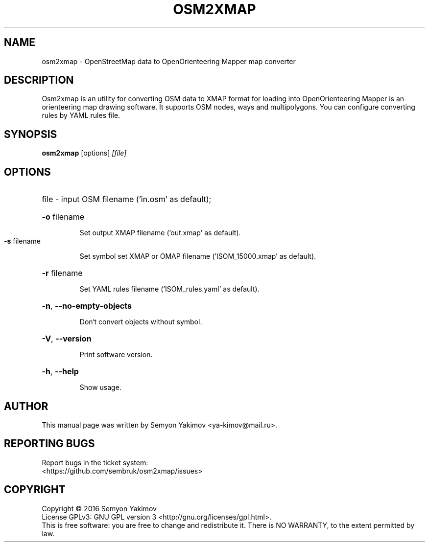 .\" DO NOT MODIFY THIS FILE!  It was generated by help2man 1.44.1.
.\" (C) Copyright 2016 Semyon Yakimov <ya-kimov@mail.ru>
.TH OSM2XMAP 1 2016-12-07 Osm2xmap

.SH NAME
osm2xmap \- OpenStreetMap data to OpenOrienteering Mapper map converter

.SH DESCRIPTION
Osm2xmap is an utility for converting OSM data to XMAP format for loading
into OpenOrienteering Mapper is an orienteering map drawing software.
It supports OSM nodes, ways and multipolygons. You can configure converting
rules by YAML rules file.

.SH SYNOPSIS
.B osm2xmap
.RI [options] " [file]"

.SH OPTIONS

.HP
file \- input OSM filename ('in.osm' as default);
.HP
\fB\-o\fR filename 

Set output XMAP filename ('out.xmap' as default).

.TP
\fB\-s\fR filename 

Set symbol set XMAP or OMAP filename ('ISOM_15000.xmap' as default).

.HP
\fB\-r\fR filename

Set YAML rules filename ('ISOM_rules.yaml' as default).

.HP
\fB-n\fR, \fB\-\-no\-empty\-objects\fR

Don`t convert objects without symbol.

.HP
\fB\-V\fR, \fB\-\-version\fR

Print software version.

.HP
\fB\-h\fR, \fB\-\-help\fR

Show usage.

.SH AUTHOR
This manual page was written by Semyon Yakimov <ya-kimov@mail.ru>.

.SH "REPORTING BUGS"
Report bugs in the ticket system:
.br
<https://github.com/sembruk/osm2xmap/issues>

.SH COPYRIGHT
Copyright \(co 2016 Semyon Yakimov
.br
License GPLv3: GNU GPL version 3 <http://gnu.org/licenses/gpl.html>.
.br
This is free software: you are free to change and redistribute it.
There is NO WARRANTY, to the extent permitted by law.
